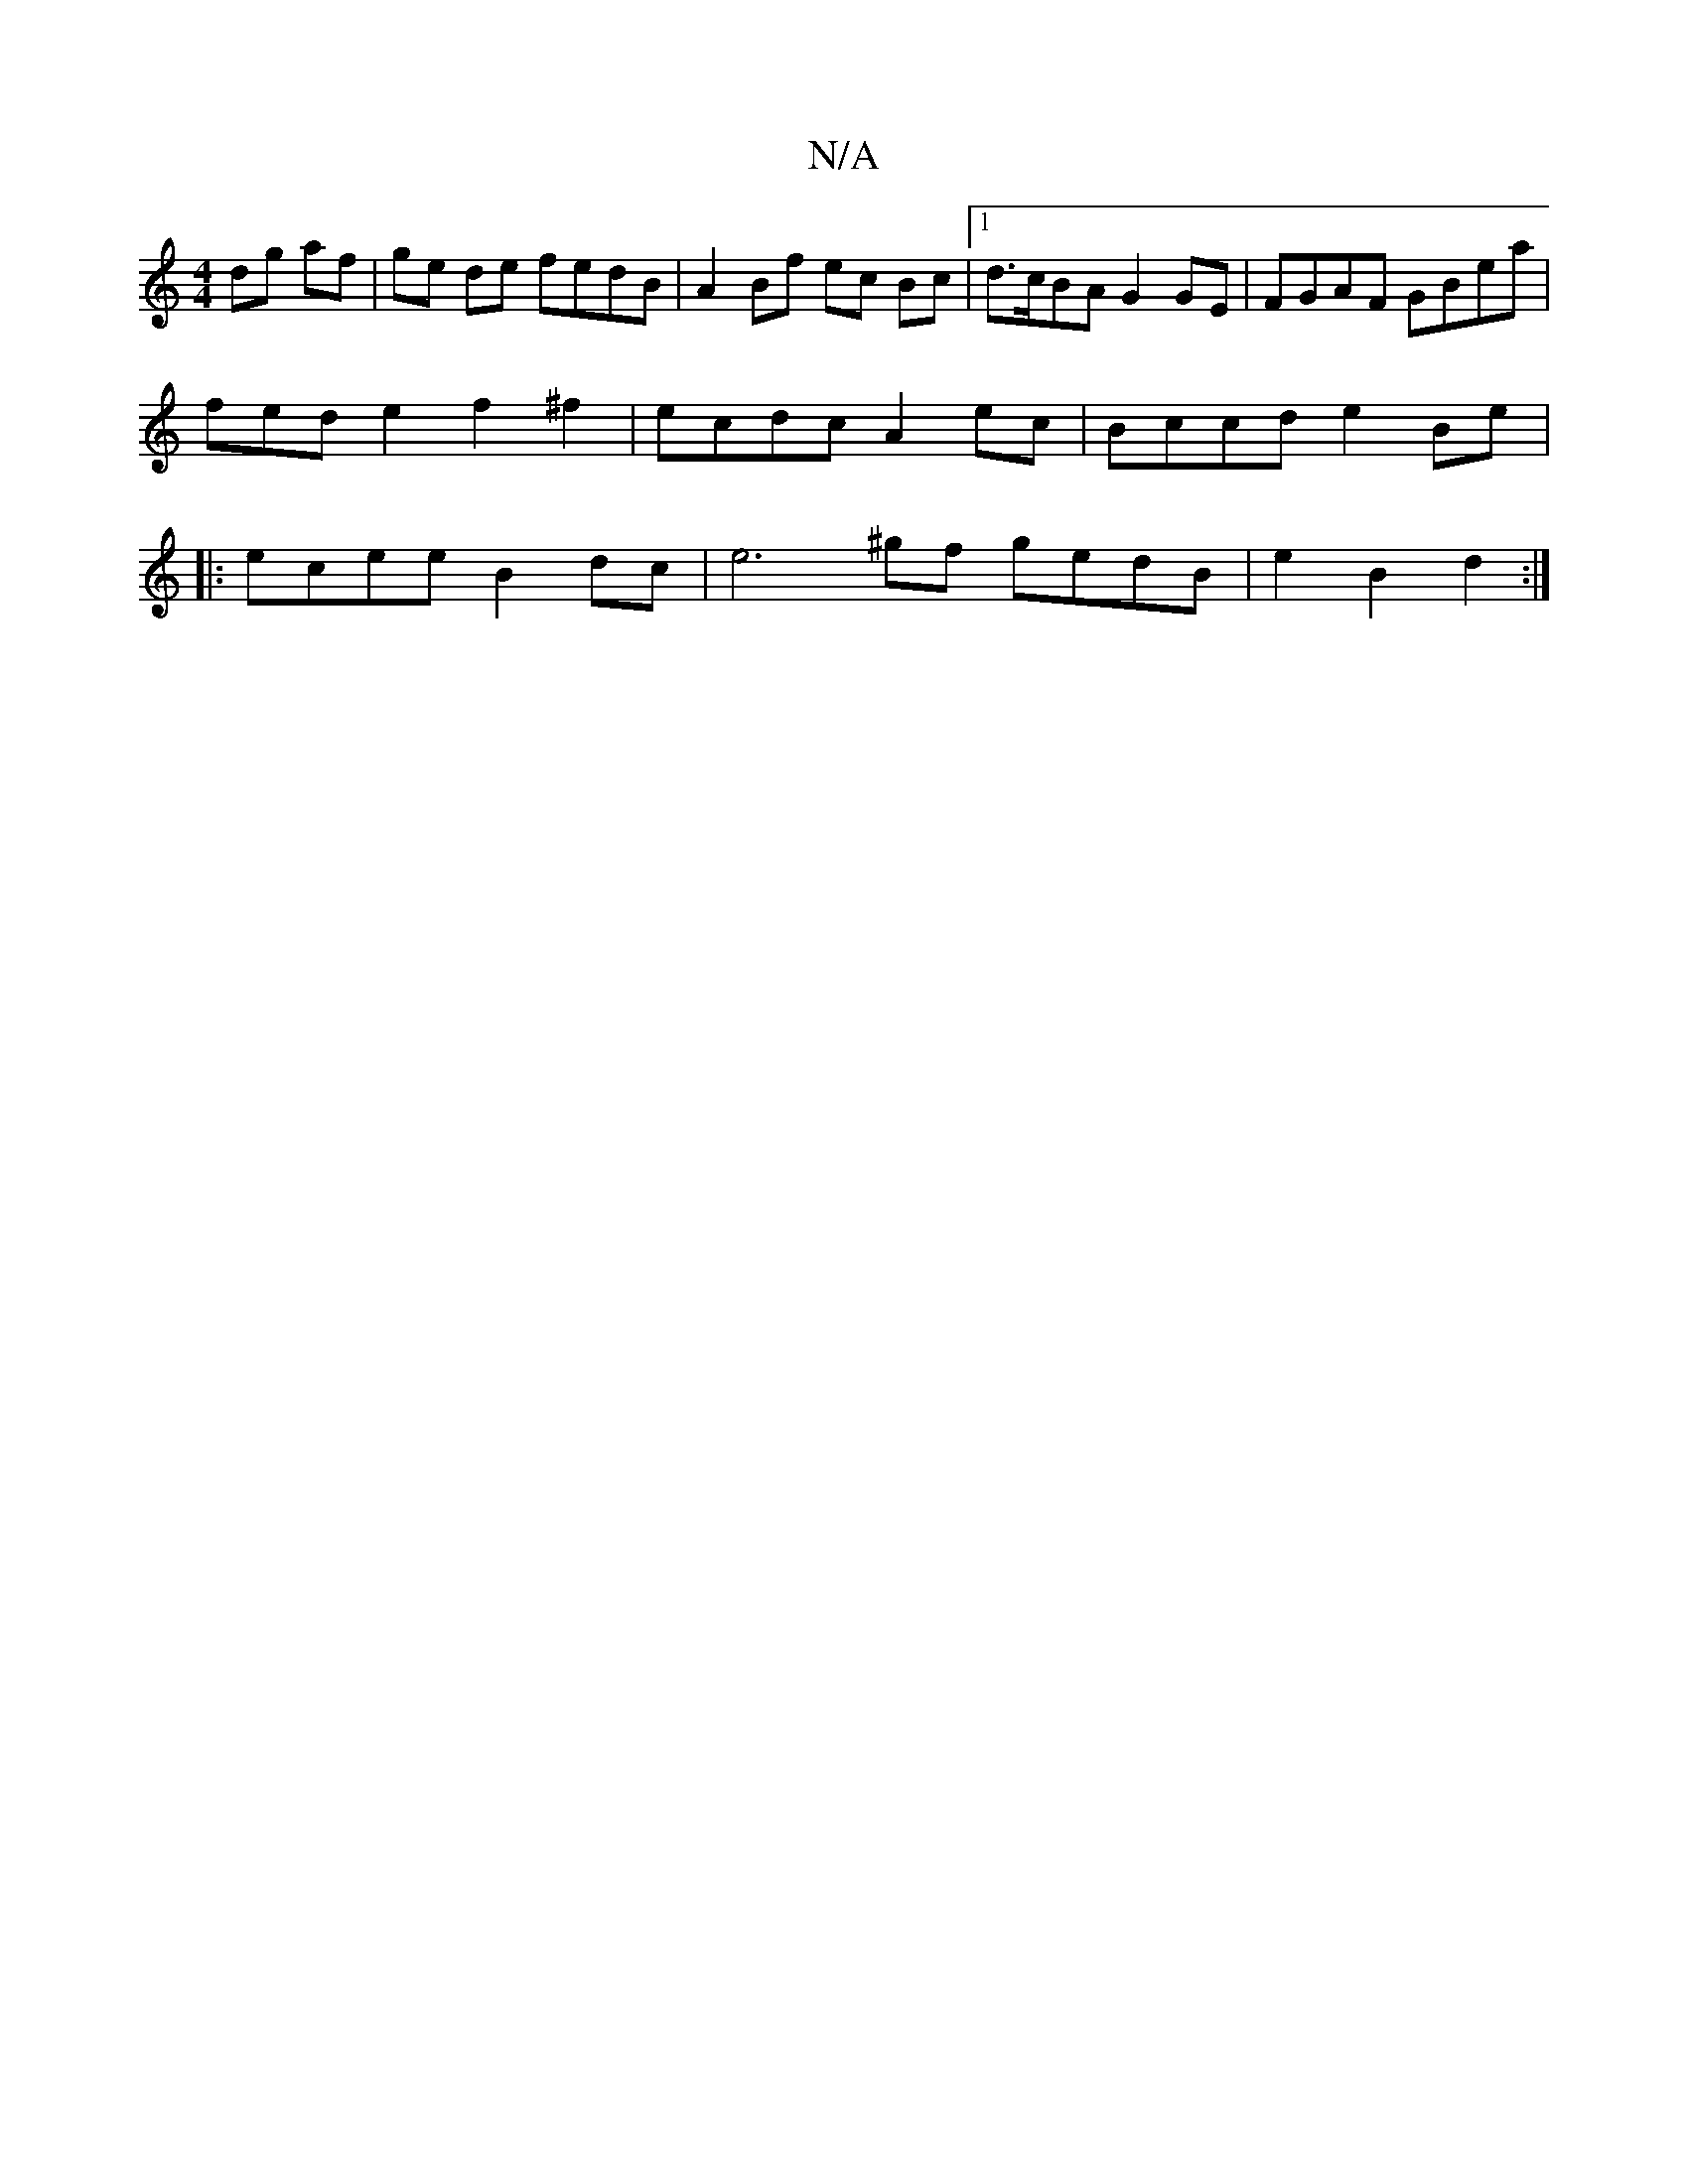 X:1
T:N/A
M:4/4
R:N/A
K:Cmajor
2 dg af | ge de fedB | A2 Bf ec Bc |1 d>cBA G2 GE | FGAF GBea | fede2 f2 ^f2 | ecdc A2 ec | Bccd e2 Be |: ecee B2 dc | e6 ^gf gedB | e2 B2 d2 :|

d|: d2e edc | dfd AFA :|
|:de|g2 cf egdc| B2A2C2B,2 ||